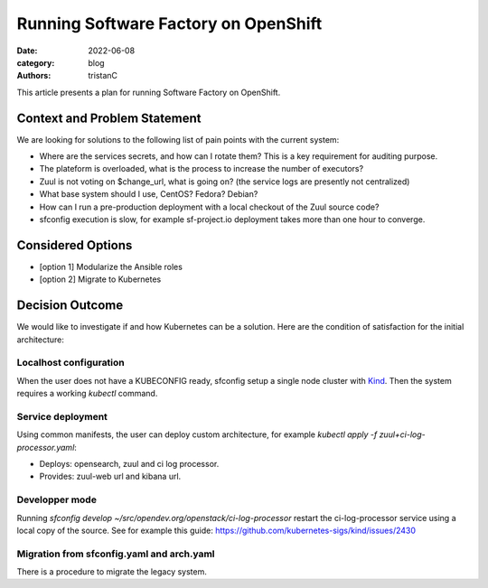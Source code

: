 Running Software Factory on OpenShift
#####################################

:date: 2022-06-08
:category: blog
:authors: tristanC

This article presents a plan for running Software Factory on OpenShift.

Context and Problem Statement
-----------------------------

We are looking for solutions to the following list of pain points with the current system:

- Where are the services secrets, and how can I rotate them? This is a key requirement for auditing purpose.
- The plateform is overloaded, what is the process to increase the number of executors?
- Zuul is not voting on $change_url, what is going on? (the service logs are presently not centralized)
- What base system should I use, CentOS? Fedora? Debian?
- How can I run a pre-production deployment with a local checkout of the Zuul source code?
- sfconfig execution is slow, for example sf-project.io deployment takes more than one hour to converge.


Considered Options
------------------

- [option 1] Modularize the Ansible roles
- [option 2] Migrate to Kubernetes


Decision Outcome
----------------

We would like to investigate if and how Kubernetes can be a solution.
Here are the condition of satisfaction for the initial architecture:


Localhost configuration
.......................

When the user does not have a KUBECONFIG ready, sfconfig setup a single node cluster with `Kind <https://kind.sigs.k8s.io/>`_.
Then the system requires a working `kubectl` command.


Service deployment
..................

Using common manifests, the user can deploy custom architecture, for example *kubectl apply -f zuul+ci-log-processor.yaml*:

- Deploys: opensearch, zuul and ci log processor.
- Provides: zuul-web url and kibana url.


Developper mode
...............

Running *sfconfig develop ~/src/opendev.org/openstack/ci-log-processor* restart the ci-log-processor service using a local copy of the source.
See for example this guide:  https://github.com/kubernetes-sigs/kind/issues/2430


Migration from sfconfig.yaml and arch.yaml
..........................................

There is a procedure to migrate the legacy system.
